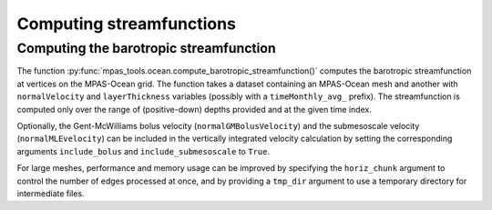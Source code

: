 .. _ocean_streamfunction:

Computing streamfunctions
=========================

Computing the barotropic streamfunction
---------------------------------------

The function :py:func:`mpas_tools.ocean.compute_barotropic_streamfunction()`
computes the barotropic streamfunction at vertices on the MPAS-Ocean grid.
The function takes a dataset containing an MPAS-Ocean mesh and another with
``normalVelocity`` and ``layerThickness`` variables (possibly with a
``timeMonthly_avg_`` prefix). The streamfunction is computed only over the
range of (positive-down) depths provided and at the given time index.

Optionally, the Gent-McWilliams bolus velocity (``normalGMBolusVelocity``) and
the submesoscale velocity (``normalMLEvelocity``) can be included in the
vertically integrated velocity calculation by setting the corresponding
arguments ``include_bolus`` and ``include_submesoscale`` to ``True``.

For large meshes, performance and memory usage can be improved by specifying
the ``horiz_chunk`` argument to control the number of edges processed at once,
and by providing a ``tmp_dir`` argument to use a temporary directory for
intermediate files.
